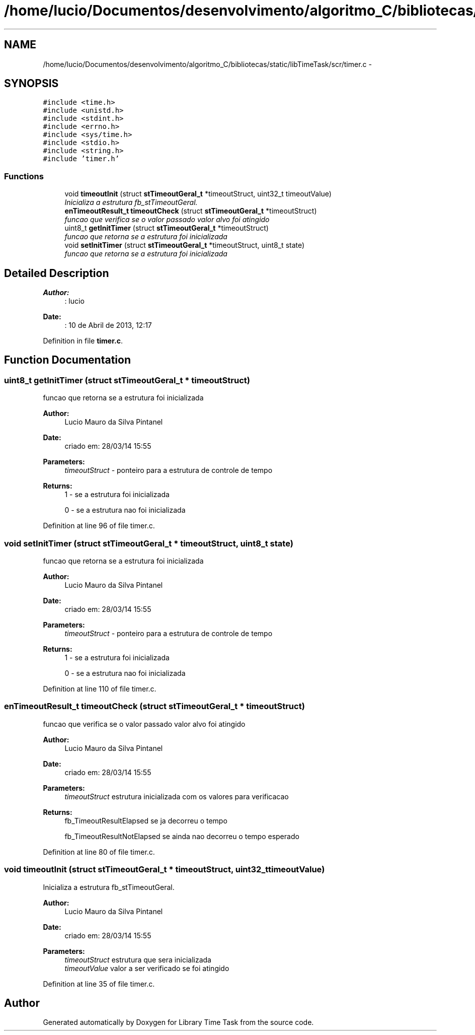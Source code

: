 .TH "/home/lucio/Documentos/desenvolvimento/algoritmo_C/bibliotecas/static/libTimeTask/scr/timer.c" 3 "Sun Apr 16 2017" "Version 1.0.00" "Library Time Task" \" -*- nroff -*-
.ad l
.nh
.SH NAME
/home/lucio/Documentos/desenvolvimento/algoritmo_C/bibliotecas/static/libTimeTask/scr/timer.c \- 
.SH SYNOPSIS
.br
.PP
\fC#include <time\&.h>\fP
.br
\fC#include <unistd\&.h>\fP
.br
\fC#include <stdint\&.h>\fP
.br
\fC#include <errno\&.h>\fP
.br
\fC#include <sys/time\&.h>\fP
.br
\fC#include <stdio\&.h>\fP
.br
\fC#include <string\&.h>\fP
.br
\fC#include 'timer\&.h'\fP
.br

.SS "Functions"

.in +1c
.ti -1c
.RI "void \fBtimeoutInit\fP (struct \fBstTimeoutGeral_t\fP *timeoutStruct, uint32_t timeoutValue)"
.br
.RI "\fIInicializa a estrutura fb_stTimeoutGeral\&. \fP"
.ti -1c
.RI "\fBenTimeoutResult_t\fP \fBtimeoutCheck\fP (struct \fBstTimeoutGeral_t\fP *timeoutStruct)"
.br
.RI "\fIfuncao que verifica se o valor passado valor alvo foi atingido \fP"
.ti -1c
.RI "uint8_t \fBgetInitTimer\fP (struct \fBstTimeoutGeral_t\fP *timeoutStruct)"
.br
.RI "\fIfuncao que retorna se a estrutura foi inicializada \fP"
.ti -1c
.RI "void \fBsetInitTimer\fP (struct \fBstTimeoutGeral_t\fP *timeoutStruct, uint8_t state)"
.br
.RI "\fIfuncao que retorna se a estrutura foi inicializada \fP"
.in -1c
.SH "Detailed Description"
.PP 

.PP
\fBAuthor:\fP
.RS 4
: lucio
.RE
.PP
\fBDate:\fP
.RS 4
: 10 de Abril de 2013, 12:17 
.RE
.PP

.PP
Definition in file \fBtimer\&.c\fP\&.
.SH "Function Documentation"
.PP 
.SS "uint8_t getInitTimer (struct \fBstTimeoutGeral_t\fP * timeoutStruct)"

.PP
funcao que retorna se a estrutura foi inicializada 
.PP
\fBAuthor:\fP
.RS 4
Lucio Mauro da Silva Pintanel 
.RE
.PP
\fBDate:\fP
.RS 4
criado em: 28/03/14 15:55
.RE
.PP
\fBParameters:\fP
.RS 4
\fItimeoutStruct\fP - ponteiro para a estrutura de controle de tempo 
.RE
.PP
\fBReturns:\fP
.RS 4
1 - se a estrutura foi inicializada 
.PP
0 - se a estrutura nao foi inicializada 
.RE
.PP

.PP
Definition at line 96 of file timer\&.c\&.
.SS "void setInitTimer (struct \fBstTimeoutGeral_t\fP * timeoutStruct, uint8_t state)"

.PP
funcao que retorna se a estrutura foi inicializada 
.PP
\fBAuthor:\fP
.RS 4
Lucio Mauro da Silva Pintanel 
.RE
.PP
\fBDate:\fP
.RS 4
criado em: 28/03/14 15:55
.RE
.PP
\fBParameters:\fP
.RS 4
\fItimeoutStruct\fP - ponteiro para a estrutura de controle de tempo 
.RE
.PP
\fBReturns:\fP
.RS 4
1 - se a estrutura foi inicializada 
.PP
0 - se a estrutura nao foi inicializada 
.RE
.PP

.PP
Definition at line 110 of file timer\&.c\&.
.SS "\fBenTimeoutResult_t\fP timeoutCheck (struct \fBstTimeoutGeral_t\fP * timeoutStruct)"

.PP
funcao que verifica se o valor passado valor alvo foi atingido 
.PP
\fBAuthor:\fP
.RS 4
Lucio Mauro da Silva Pintanel 
.RE
.PP
\fBDate:\fP
.RS 4
criado em: 28/03/14 15:55
.RE
.PP
\fBParameters:\fP
.RS 4
\fItimeoutStruct\fP estrutura inicializada com os valores para verificacao 
.RE
.PP
\fBReturns:\fP
.RS 4
fb_TimeoutResultElapsed se ja decorreu o tempo 
.PP
fb_TimeoutResultNotElapsed se ainda nao decorreu o tempo esperado 
.RE
.PP

.PP
Definition at line 80 of file timer\&.c\&.
.SS "void timeoutInit (struct \fBstTimeoutGeral_t\fP * timeoutStruct, uint32_t timeoutValue)"

.PP
Inicializa a estrutura fb_stTimeoutGeral\&. 
.PP
\fBAuthor:\fP
.RS 4
Lucio Mauro da Silva Pintanel 
.RE
.PP
\fBDate:\fP
.RS 4
criado em: 28/03/14 15:55
.RE
.PP
\fBParameters:\fP
.RS 4
\fItimeoutStruct\fP estrutura que sera inicializada 
.br
\fItimeoutValue\fP valor a ser verificado se foi atingido 
.RE
.PP

.PP
Definition at line 35 of file timer\&.c\&.
.SH "Author"
.PP 
Generated automatically by Doxygen for Library Time Task from the source code\&.
